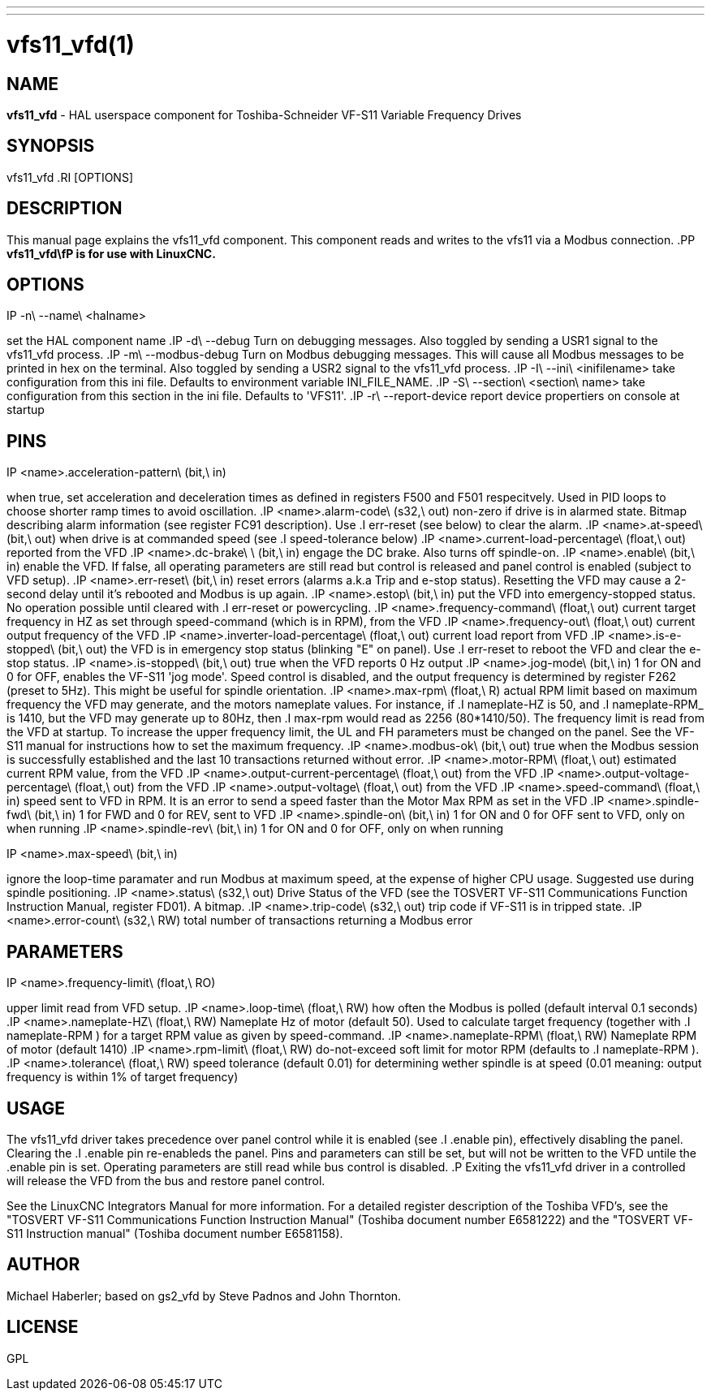 ---
---
:skip-front-matter:

= vfs11_vfd(1)
:manmanual: HAL Components
:mansource: ../man/man1/vfs11_vfd.1.asciidoc
:man version :



== NAME
**vfs11_vfd** - HAL userspace component for Toshiba-Schneider VF-S11 Variable Frequency Drives



== SYNOPSIS
vfs11_vfd
.RI [OPTIONS]



== DESCRIPTION
This manual page explains the
vfs11_vfd
component. This component reads and writes to the vfs11 via a Modbus connection.
.PP
**vfs11_vfd\fP is for use with LinuxCNC.
**


== OPTIONS
.IP -n\ --name\ <halname>
set the HAL component name
.IP -d\ --debug
Turn on debugging messages. Also toggled by sending a USR1 signal to the vfs11_vfd process.
.IP -m\ --modbus-debug
Turn on Modbus debugging messages. This will cause all Modbus messages to be printed in hex on the terminal.
Also toggled by sending a USR2 signal to the vfs11_vfd process.
.IP -I\ --ini\ <inifilename>
take configuration from this ini
file. Defaults to environment variable INI_FILE_NAME.
.IP -S\ --section\ <section\ name>
take configuration from this
section in the ini file. Defaults to 'VFS11'.
.IP -r\ --report-device
report device propertiers on console at startup



== PINS
.IP <name>.acceleration-pattern\ (bit,\ in)
when true, set acceleration and deceleration times as defined in registers F500 and F501 respecitvely. Used in PID loops to choose shorter ramp times to avoid oscillation.
.IP <name>.alarm-code\ (s32,\ out)
non-zero if drive is in alarmed state. Bitmap describing alarm information (see register FC91 description). Use
.I err-reset
(see below) to clear the alarm.
.IP <name>.at-speed\ (bit,\ out)
when drive is at commanded speed (see
.I
speed-tolerance
below)
.IP <name>.current-load-percentage\ (float,\ out)
reported from the VFD
.IP <name>.dc-brake\ \ (bit,\ in)
engage the DC brake. Also turns off spindle-on.
.IP <name>.enable\ (bit,\ in)
enable the VFD. If false, all operating parameters are still read but control is released and  panel control is enabled (subject to VFD setup).
.IP <name>.err-reset\ (bit,\ in)
reset errors (alarms a.k.a Trip and e-stop status). Resetting the VFD may cause a 2-second delay until it's rebooted and Modbus is up again.
.IP <name>.estop\ (bit,\ in)
put the VFD into emergency-stopped status. No operation possible until cleared with
.I
err-reset
or powercycling.
.IP <name>.frequency-command\ (float,\ out)
current target frequency in HZ as set through speed-command (which is in RPM), from the VFD
.IP <name>.frequency-out\ (float,\ out)
current output frequency of the VFD
.IP <name>.inverter-load-percentage\ (float,\ out)
current load report from VFD
.IP <name>.is-e-stopped\ (bit,\ out)
the VFD is in emergency stop status (blinking "E" on panel). Use
.I
err-reset
to reboot the VFD and clear the e-stop status.
.IP <name>.is-stopped\ (bit,\ out)
true when the VFD reports 0 Hz output
.IP <name>.jog-mode\ (bit,\ in)
1 for ON and 0 for OFF, enables the VF-S11 'jog mode'. Speed control is disabled, and the output frequency is determined by register F262 (preset to 5Hz). This might be useful for spindle orientation.
.IP <name>.max-rpm\ (float,\ R)
actual RPM limit based on maximum frequency the VFD may generate, and the motors nameplate values. For instance, if
.I nameplate-HZ
is 50, and
.I nameplate-RPM_
is 1410, but the VFD may generate up to 80Hz, then
.I max-rpm
would read as 2256 (80*1410/50). The frequency limit is read from the VFD at startup.
To increase the upper frequency limit, the UL and FH parameters must be changed on the panel.
See the VF-S11 manual for instructions how to set the maximum frequency.
.IP <name>.modbus-ok\ (bit,\ out)
true when the Modbus session is successfully established and the last 10 transactions returned without error.
.IP <name>.motor-RPM\ (float,\ out)
estimated current RPM value, from the VFD
.IP <name>.output-current-percentage\ (float,\ out)
from the VFD
.IP <name>.output-voltage-percentage\ (float,\ out)
from the VFD
.IP <name>.output-voltage\ (float,\ out)
from the VFD
.IP <name>.speed-command\ (float,\ in)
speed sent to VFD in RPM. It is an error to send a speed faster than the Motor Max RPM as set in the VFD
.IP <name>.spindle-fwd\ (bit,\ in)
1 for FWD and 0 for REV, sent to VFD
.IP <name>.spindle-on\ (bit,\ in)
1 for ON and 0 for OFF sent to VFD, only on when running
.IP <name>.spindle-rev\ (bit,\ in)
1 for ON and 0 for OFF, only on when running

.IP <name>.max-speed\ (bit,\ in)
ignore the loop-time paramater and run Modbus at maximum
speed, at the expense of higher CPU usage. Suggested use
during spindle positioning.
.IP <name>.status\ (s32,\ out)
Drive Status of the VFD (see the TOSVERT VF-S11 Communications Function Instruction Manual, register FD01). A bitmap.
.IP <name>.trip-code\ (s32,\ out)
trip code if VF-S11 is in tripped state.
.IP <name>.error-count\ (s32,\ RW)
total number of transactions returning a Modbus error



== PARAMETERS
.IP <name>.frequency-limit\ (float,\ RO)
upper limit read from VFD setup.
.IP <name>.loop-time\ (float,\ RW)
how often the Modbus is polled (default interval 0.1 seconds)
.IP <name>.nameplate-HZ\ (float,\ RW)
Nameplate Hz of motor (default 50). Used to calculate target frequency (together with
.I nameplate-RPM
) for a target RPM value as given by speed-command.
.IP <name>.nameplate-RPM\ (float,\ RW)
Nameplate RPM of motor (default 1410)
.IP <name>.rpm-limit\ (float,\ RW)
do-not-exceed soft limit for motor RPM (defaults to
.I nameplate-RPM
).
.IP <name>.tolerance\ (float,\ RW)
speed tolerance (default 0.01) for determining wether spindle is at speed (0.01 meaning: output frequency is within 1% of target frequency)




== USAGE
The vfs11_vfd driver takes precedence over panel control while it is enabled (see
.I .enable
pin), effectively disabling the panel. Clearing the
.I .enable
pin re-enableds the panel. Pins and parameters can still be set, but will not be written to the VFD untile the .enable pin is set. Operating parameters are still read
while bus control is disabled.
.P
Exiting the vfs11_vfd driver in a controlled will release the VFD from the bus and restore panel control.

See the LinuxCNC Integrators Manual for more information. For a detailed register description of the Toshiba VFD's, see the
"TOSVERT VF-S11 Communications Function Instruction Manual" (Toshiba document number E6581222)
and the "TOSVERT VF-S11 Instruction manual" (Toshiba document number E6581158).




== AUTHOR
Michael Haberler; based on gs2_vfd by Steve Padnos and John Thornton.


== LICENSE
GPL
